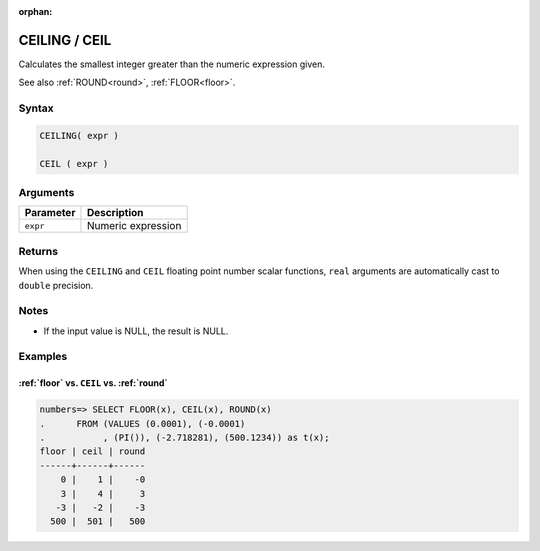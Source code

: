 :orphan:

.. _ceiling:

**************************
CEILING / CEIL
**************************

Calculates the smallest integer greater than the numeric expression given.

See also :ref:`ROUND<round>`, :ref:`FLOOR<floor>`.

Syntax
==========

.. code-block:: postgres

   CEILING( expr )
   
   CEIL ( expr )

Arguments
============

.. list-table:: 
   :widths: auto
   :header-rows: 1
   
   * - Parameter
     - Description
   * - ``expr``
     - Numeric expression

Returns
============

When using the ``CEILING`` and ``CEIL`` floating point number scalar functions, ``real`` arguments are automatically cast to ``double`` precision.


Notes
=======

* If the input value is NULL, the result is NULL.

Examples
===========

:ref:`floor` vs. ``CEIL`` vs. :ref:`round`
------------------------------------------------------------

.. code-block:: psql

   numbers=> SELECT FLOOR(x), CEIL(x), ROUND(x) 
   .      FROM (VALUES (0.0001), (-0.0001)
   .           , (PI()), (-2.718281), (500.1234)) as t(x);
   floor | ceil | round
   ------+------+------
       0 |    1 |    -0
       3 |    4 |     3
      -3 |   -2 |    -3
     500 |  501 |   500